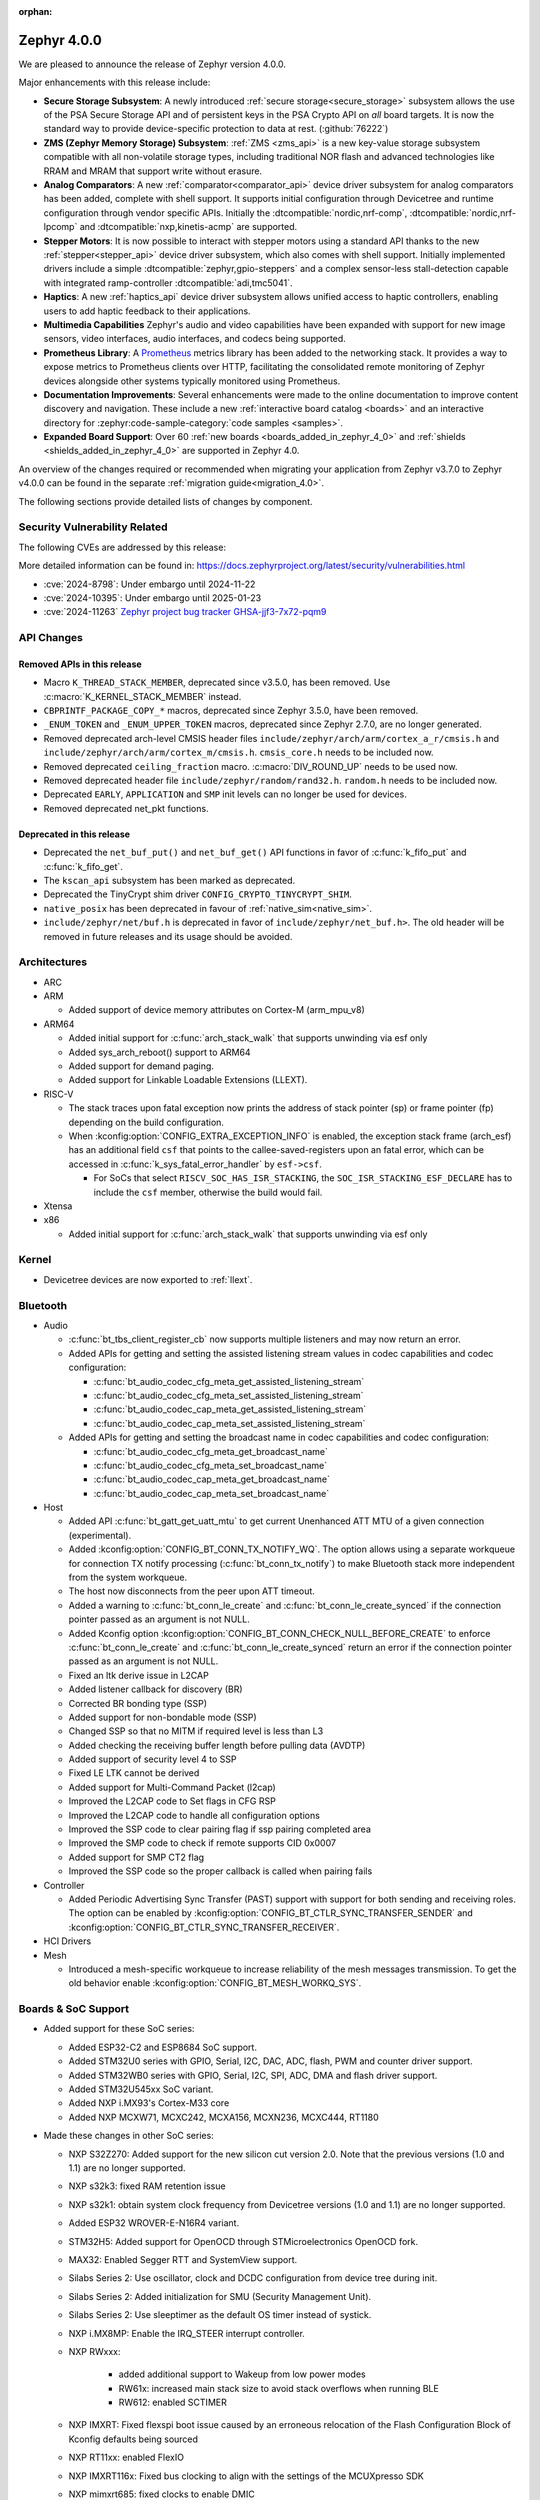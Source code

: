 :orphan:

.. _zephyr_4.0:

Zephyr 4.0.0
############

We are pleased to announce the release of Zephyr version 4.0.0.

Major enhancements with this release include:

* **Secure Storage Subsystem**:
  A newly introduced :ref:`secure storage<secure_storage>` subsystem allows the use of the
  PSA Secure Storage API and of persistent keys in the PSA Crypto API on *all* board targets. It
  is now the standard way to provide device-specific protection to data at rest. (:github:`76222`)

* **ZMS (Zephyr Memory Storage) Subsystem**:
  :ref:`ZMS <zms_api>` is a new key-value storage subsystem compatible with all non-volatile storage
  types, including traditional NOR flash and advanced technologies like RRAM and MRAM that support
  write without erasure.

* **Analog Comparators**:
  A new :ref:`comparator<comparator_api>` device driver subsystem for analog comparators has been
  added, complete with shell support. It supports initial configuration through Devicetree and
  runtime configuration through vendor specific APIs. Initially the :dtcompatible:`nordic,nrf-comp`,
  :dtcompatible:`nordic,nrf-lpcomp` and :dtcompatible:`nxp,kinetis-acmp` are supported.

* **Stepper Motors**:
  It is now possible to interact with stepper motors using a standard API thanks to the new
  :ref:`stepper<stepper_api>` device driver subsystem, which also comes with shell support.
  Initially implemented drivers include a simple :dtcompatible:`zephyr,gpio-steppers` and a complex
  sensor-less stall-detection capable with integrated ramp-controller :dtcompatible:`adi,tmc5041`.

* **Haptics**:
  A new :ref:`haptics_api` device driver subsystem allows unified access to haptic controllers,
  enabling users to add haptic feedback to their applications.

* **Multimedia Capabilities**
  Zephyr's audio and video capabilities have been expanded with support for new image sensors, video
  interfaces, audio interfaces, and codecs being supported.

* **Prometheus Library**:
  A `Prometheus`_ metrics library has been added to the networking stack. It provides a way to
  expose metrics to Prometheus clients over HTTP, facilitating the consolidated remote monitoring of
  Zephyr devices alongside other systems typically monitored using Prometheus.

* **Documentation Improvements**:
  Several enhancements were made to the online documentation to improve content discovery and
  navigation. These include a new :ref:`interactive board catalog <boards>` and an interactive
  directory for :zephyr:code-sample-category:`code samples <samples>`.

* **Expanded Board Support**:
  Over 60 :ref:`new boards <boards_added_in_zephyr_4_0>` and
  :ref:`shields <shields_added_in_zephyr_4_0>` are supported in Zephyr 4.0.

.. _`Prometheus`: https://prometheus.io/

An overview of the changes required or recommended when migrating your application from Zephyr
v3.7.0 to Zephyr v4.0.0 can be found in the separate :ref:`migration guide<migration_4.0>`.

The following sections provide detailed lists of changes by component.

Security Vulnerability Related
******************************
The following CVEs are addressed by this release:

More detailed information can be found in:
https://docs.zephyrproject.org/latest/security/vulnerabilities.html

* :cve:`2024-8798`: Under embargo until 2024-11-22
* :cve:`2024-10395`: Under embargo until 2025-01-23
* :cve:`2024-11263` `Zephyr project bug tracker GHSA-jjf3-7x72-pqm9
  <https://github.com/zephyrproject-rtos/zephyr/security/advisories/GHSA-jjf3-7x72-pqm9>`_

API Changes
***********

Removed APIs in this release
============================

* Macro ``K_THREAD_STACK_MEMBER``, deprecated since v3.5.0, has been removed.
  Use :c:macro:`K_KERNEL_STACK_MEMBER` instead.

* ``CBPRINTF_PACKAGE_COPY_*`` macros, deprecated since Zephyr 3.5.0, have been removed.

* ``_ENUM_TOKEN`` and ``_ENUM_UPPER_TOKEN`` macros, deprecated since Zephyr 2.7.0,
  are no longer generated.

* Removed deprecated arch-level CMSIS header files
  ``include/zephyr/arch/arm/cortex_a_r/cmsis.h`` and
  ``include/zephyr/arch/arm/cortex_m/cmsis.h``. ``cmsis_core.h`` needs to be
  included now.

* Removed deprecated ``ceiling_fraction`` macro. :c:macro:`DIV_ROUND_UP` needs
  to be used now.

* Removed deprecated header file
  ``include/zephyr/random/rand32.h``. ``random.h`` needs to be included now.

* Deprecated ``EARLY``, ``APPLICATION`` and ``SMP`` init levels can no longer be
  used for devices.

* Removed deprecated net_pkt functions.

Deprecated in this release
==========================

* Deprecated the ``net_buf_put()`` and ``net_buf_get()`` API functions in favor of
  :c:func:`k_fifo_put` and :c:func:`k_fifo_get`.

* The ``kscan_api`` subsystem has been marked as deprecated.

* Deprecated the TinyCrypt shim driver ``CONFIG_CRYPTO_TINYCRYPT_SHIM``.

* ``native_posix`` has been deprecated in favour of
  :ref:`native_sim<native_sim>`.

* ``include/zephyr/net/buf.h`` is deprecated in favor of
  ``include/zephyr/net_buf.h>``. The old header will be removed in future releases
  and its usage should be avoided.

Architectures
*************

* ARC

* ARM

  * Added support of device memory attributes on Cortex-M (arm_mpu_v8)

* ARM64

  * Added initial support for :c:func:`arch_stack_walk` that supports unwinding via esf only
  * Added sys_arch_reboot() support to ARM64

  * Added support for demand paging.

  * Added support for Linkable Loadable Extensions (LLEXT).

* RISC-V

  * The stack traces upon fatal exception now prints the address of stack pointer (sp) or frame
    pointer (fp) depending on the build configuration.

  * When :kconfig:option:`CONFIG_EXTRA_EXCEPTION_INFO` is enabled, the exception stack frame (arch_esf)
    has an additional field ``csf`` that points to the callee-saved-registers upon an fatal error,
    which can be accessed in :c:func:`k_sys_fatal_error_handler` by ``esf->csf``.

    * For SoCs that select ``RISCV_SOC_HAS_ISR_STACKING``, the ``SOC_ISR_STACKING_ESF_DECLARE`` has to
      include the ``csf`` member, otherwise the build would fail.

* Xtensa

* x86

  * Added initial support for :c:func:`arch_stack_walk` that supports unwinding via esf only

Kernel
******

* Devicetree devices are now exported to :ref:`llext`.

Bluetooth
*********

* Audio

  * :c:func:`bt_tbs_client_register_cb` now supports multiple listeners and may now return an error.

  * Added APIs for getting and setting the assisted listening stream values in codec capabilities
    and codec configuration:

    * :c:func:`bt_audio_codec_cfg_meta_get_assisted_listening_stream`
    * :c:func:`bt_audio_codec_cfg_meta_set_assisted_listening_stream`
    * :c:func:`bt_audio_codec_cap_meta_get_assisted_listening_stream`
    * :c:func:`bt_audio_codec_cap_meta_set_assisted_listening_stream`

  * Added APIs for getting and setting the broadcast name in codec capabilities
    and codec configuration:

    * :c:func:`bt_audio_codec_cfg_meta_get_broadcast_name`
    * :c:func:`bt_audio_codec_cfg_meta_set_broadcast_name`
    * :c:func:`bt_audio_codec_cap_meta_get_broadcast_name`
    * :c:func:`bt_audio_codec_cap_meta_set_broadcast_name`

* Host

  * Added API :c:func:`bt_gatt_get_uatt_mtu` to get current Unenhanced ATT MTU of a given
    connection (experimental).
  * Added :kconfig:option:`CONFIG_BT_CONN_TX_NOTIFY_WQ`.
    The option allows using a separate workqueue for connection TX notify processing
    (:c:func:`bt_conn_tx_notify`) to make Bluetooth stack more independent from the system workqueue.

  * The host now disconnects from the peer upon ATT timeout.

  * Added a warning to :c:func:`bt_conn_le_create` and :c:func:`bt_conn_le_create_synced` if
    the connection pointer passed as an argument is not NULL.

  * Added Kconfig option :kconfig:option:`CONFIG_BT_CONN_CHECK_NULL_BEFORE_CREATE` to enforce
    :c:func:`bt_conn_le_create` and :c:func:`bt_conn_le_create_synced` return an error if the
    connection pointer passed as an argument is not NULL.

  * Fixed an ltk derive issue in L2CAP
  * Added listener callback for discovery (BR)
  * Corrected BR bonding type (SSP)
  * Added support for non-bondable mode (SSP)
  * Changed SSP so that no MITM if required level is less than L3
  * Added checking the receiving buffer length before pulling data (AVDTP)
  * Added support of security level 4 to SSP
  * Fixed LE LTK cannot be derived
  * Added support for Multi-Command Packet (l2cap)
  * Improved the L2CAP code to Set flags in CFG RSP
  * Improved the L2CAP code to handle all configuration options
  * Improved the SSP code to clear pairing flag if ssp pairing completed area
  * Improved the SMP code to check if remote supports CID 0x0007
  * Added support for SMP CT2 flag
  * Improved the SSP code so the proper callback is called when pairing fails

* Controller

  * Added Periodic Advertising Sync Transfer (PAST) support with support for both sending and receiving roles.
    The option can be enabled by :kconfig:option:`CONFIG_BT_CTLR_SYNC_TRANSFER_SENDER` and
    :kconfig:option:`CONFIG_BT_CTLR_SYNC_TRANSFER_RECEIVER`.

* HCI Drivers

* Mesh

  * Introduced a mesh-specific workqueue to increase reliability of the mesh messages
    transmission. To get the old behavior enable :kconfig:option:`CONFIG_BT_MESH_WORKQ_SYS`.

Boards & SoC Support
********************

* Added support for these SoC series:

  * Added ESP32-C2 and ESP8684 SoC support.
  * Added STM32U0 series with GPIO, Serial, I2C, DAC, ADC, flash, PWM and counter driver support.
  * Added STM32WB0 series with GPIO, Serial, I2C, SPI, ADC, DMA and flash driver support.
  * Added STM32U545xx SoC variant.
  * Added NXP i.MX93's Cortex-M33 core
  * Added NXP MCXW71, MCXC242, MCXA156, MCXN236, MCXC444, RT1180

* Made these changes in other SoC series:

  * NXP S32Z270: Added support for the new silicon cut version 2.0. Note that the previous
    versions (1.0 and 1.1) are no longer supported.
  * NXP s32k3: fixed RAM retention issue
  * NXP s32k1: obtain system clock frequency from Devicetree
    versions (1.0 and 1.1) are no longer supported.
  * Added ESP32 WROVER-E-N16R4 variant.
  * STM32H5: Added support for OpenOCD through STMicroelectronics OpenOCD fork.
  * MAX32: Enabled Segger RTT and SystemView support.
  * Silabs Series 2: Use oscillator, clock and DCDC configuration from device tree during init.
  * Silabs Series 2: Added initialization for SMU (Security Management Unit).
  * Silabs Series 2: Use sleeptimer as the default OS timer instead of systick.
  * NXP i.MX8MP: Enable the IRQ_STEER interrupt controller.
  * NXP RWxxx:

      * added additional support to Wakeup from low power modes
      * RW61x: increased main stack size to avoid stack overflows when running BLE
      * RW612: enabled SCTIMER

  * NXP IMXRT: Fixed flexspi boot issue caused by an erroneous relocation of the Flash Configuration Block
    of Kconfig defaults being sourced
  * NXP RT11xx: enabled FlexIO
  * NXP IMXRT116x: Fixed bus clocking to align with the settings of the MCUXpresso SDK
  * NXP mimxrt685: fixed clocks to enable DMIC
  * NXP MCX N Series: Fixed NXP LPSPI native chip select when using synchronous API with DMA bug
  * Nordic nRF54H: Added support for the FLPR (Fast Lightweight Processor) RISC-V CPU.

.. _boards_added_in_zephyr_4_0:

* Added support for these boards:

   * :zephyr:board:`01space ESP32C3 0.42 OLED <esp32c3_042_oled>` (``esp32c3_042_oled``)
   * :zephyr:board:`ADI MAX32662EVKIT <max32662evkit>` (``max32662evkit``)
   * :zephyr:board:`ADI MAX32666EVKIT <max32666evkit>` (``max32666evkit``)
   * :zephyr:board:`ADI MAX32666FTHR <max32666fthr>` (``max32666fthr``)
   * :zephyr:board:`ADI MAX32675EVKIT <max32675evkit>` (``max32675evkit``)
   * :zephyr:board:`ADI MAX32690FTHR <max32690fthr>` (``max32690fthr``)
   * :zephyr:board:`arduino_nicla_vision` (``arduino_nicla_vision``)
   * :zephyr:board:`BeagleBone AI-64 <beaglebone_ai64>` (``beaglebone_ai64``)
   * :zephyr:board:`BeaglePlay (CC1352) <beagleplay>` (``beagleplay``)
   * :zephyr:board:`DPTechnics Walter <walter>` (``walter``)
   * :zephyr:board:`Espressif ESP32-C3-DevKitC <esp32c3_devkitc>` (``esp32c3_devkitc``)
   * :zephyr:board:`Espressif ESP32-C3-DevKit-RUST <esp32c3_rust>` (``esp32c3_rust``)
   * :zephyr:board:`Espressif ESP32-S3-EYE <esp32s3_eye>` (``esp32s3_eye``)
   * :zephyr:board:`Espressif ESP8684-DevKitM <esp8684_devkitm>` (``esp8684_devkitm``)
   * :zephyr:board:`Gardena Smart Garden Radio Module <sgrm>` (``sgrm``)
   * :zephyr:board:`mikroe STM32 M4 Clicker <mikroe_stm32_m4_clicker>` (``mikroe_stm32_m4_clicker``)
   * :zephyr:board:`Nordic Semiconductor nRF54L15 DK <nrf54l15dk>` (``nrf54l15dk``)
   * :zephyr:board:`Nordic Semiconductor nRF54L20 PDK <nrf54l20pdk>` (``nrf54l20pdk``)
   * :zephyr:board:`Nordic Semiconductor nRF7002 DK <nrf7002dk>` (``nrf7002dk``)
   * :zephyr:board:`Nuvoton NPCM400_EVB <npcm400_evb>` (``npcm400_evb``)
   * :zephyr:board:`NXP FRDM-MCXA156 <frdm_mcxa156>` (``frdm_mcxa156``)
   * :zephyr:board:`NXP FRDM-MCXC242 <frdm_mcxc242>` (``frdm_mcxc242``)
   * :zephyr:board:`NXP FRDM-MCXC444 <frdm_mcxc444>` (``frdm_mcxc444``)
   * :zephyr:board:`NXP FRDM-MCXN236 <frdm_mcxn236>` (``frdm_mcxn236``)
   * :zephyr:board:`NXP FRDM-MCXW71 <frdm_mcxw71>` (``frdm_mcxw71``)
   * :zephyr:board:`NXP i.MX95 EVK <imx95_evk>` (``imx95_evk``)
   * :zephyr:board:`NXP MIMXRT1180-EVK <mimxrt1180_evk>` (``mimxrt1180_evk``)
   * :ref:`PHYTEC phyBOARD-Nash i.MX93 <phyboard_nash>` (``phyboard_nash``)
   * :zephyr:board:`Renesas RA2A1 Evaluation Kit <ek_ra2a1>` (``ek_ra2a1``)
   * :zephyr:board:`Renesas RA4E2 Evaluation Kit <ek_ra4e2>` (``ek_ra4e2``)
   * :zephyr:board:`Renesas RA4M2 Evaluation Kit <ek_ra4m2>` (``ek_ra4m2``)
   * :zephyr:board:`Renesas RA4M3 Evaluation Kit <ek_ra4m3>` (``ek_ra4m3``)
   * :zephyr:board:`Renesas RA4W1 Evaluation Kit <ek_ra4w1>` (``ek_ra4w1``)
   * :zephyr:board:`Renesas RA6E2 Evaluation Kit <ek_ra6e2>` (``ek_ra6e2``)
   * :zephyr:board:`Renesas RA6M1 Evaluation Kit <ek_ra6m1>` (``ek_ra6m1``)
   * :zephyr:board:`Renesas RA6M2 Evaluation Kit <ek_ra6m2>` (``ek_ra6m2``)
   * :zephyr:board:`Renesas RA6M3 Evaluation Kit <ek_ra6m3>` (``ek_ra6m3``)
   * :zephyr:board:`Renesas RA6M4 Evaluation Kit <ek_ra6m4>` (``ek_ra6m4``)
   * :zephyr:board:`Renesas RA6M5 Evaluation Kit <ek_ra6m5>` (``ek_ra6m5``)
   * :zephyr:board:`Renesas RA8D1 Evaluation Kit <ek_ra8d1>` (``ek_ra8d1``)
   * :zephyr:board:`Renesas RA6E1 Fast Prototyping Board <fpb_ra6e1>` (``fpb_ra6e1``)
   * :zephyr:board:`Renesas RA6E2 Fast Prototyping Board <fpb_ra6e2>` (``fpb_ra6e2``)
   * :zephyr:board:`Renesas RA8T1 Motor Control Kit <mck_ra8t1>` (``mck_ra8t1``)
   * :zephyr:board:`Renode Cortex-R8 Virtual <cortex_r8_virtual>` (``cortex_r8_virtual``)
   * :zephyr:board:`Seeed XIAO ESP32-S3 Sense Variant <xiao_esp32s3>`: ``xiao_esp32s3``.
   * :ref:`sensry.io Ganymed Break-Out-Board (BOB) <ganymed_bob>` (``ganymed_bob``)
   * :zephyr:board:`SiLabs SiM3U1xx 32-bit MCU USB Development Kit <sim3u1xx_dk>` (``sim3u1xx_dk``)
   * :zephyr:board:`SparkFun Thing Plus Matter <sparkfun_thing_plus_matter_mgm240p>` (``sparkfun_thing_plus_matter_mgm240p``)
   * :zephyr:board:`ST Nucleo G431KB <nucleo_g431kb>` (``nucleo_g431kb``)
   * :zephyr:board:`ST Nucleo H503RB <nucleo_h503rb>` (``nucleo_h503rb``)
   * :zephyr:board:`ST Nucleo H755ZI-Q <nucleo_h755zi_q>` (``nucleo_h755zi_q``)
   * :zephyr:board:`ST Nucleo U031R8 <nucleo_u031r8>` (``nucleo_u031r8``)
   * :zephyr:board:`ST Nucleo U083RC <nucleo_u083rc>` (``nucleo_u083rc``)
   * :zephyr:board:`ST Nucleo WB05KZ <nucleo_wb05kz>` (``nucleo_wb05kz``)
   * :zephyr:board:`ST Nucleo WB09KE <nucleo_wb09ke>` (``nucleo_wb09ke``)
   * :zephyr:board:`ST STM32U083C-DK <stm32u083c_dk>` (``stm32u083c_dk``)
   * :zephyr:board:`TI CC1352P7 LaunchPad <cc1352p7_lp>` (``cc1352p7_lp``)
   * :zephyr:board:`vcc-gnd YD-STM32H750VB <yd_stm32h750vb>` (``yd_stm32h750vb``)
   * :zephyr:board:`WeAct Studio STM32F405 Core Board V1.0 <weact_stm32f405_core>` (``weact_stm32f405_core``)
   * :zephyr:board:`WeAct Studio USB2CANFDV1 <usb2canfdv1>` (``usb2canfdv1``)
   * :zephyr:board:`Witte Technology Linum Board <linum>` (``linum``)


* Made these board changes:

  * The nrf54l15bsim target now includes models of the AAR, CCM and ECB peripherals, and many
    other improvements.
  * Support for Google Kukui EC board (``google_kukui``) has been dropped.
  * STM32: Deprecated MCO configuration via Kconfig in favour of setting it through Devicetree.
    See ``samples/boards/st/mco`` sample.
  * STM32: STM32CubeProgrammer is now the default runner on all STMicroelectronics STM32 boards.
  * Removed the ``nrf54l15pdk`` board, use :zephyr:board:`nrf54l15dk` instead.
  * PHYTEC: ``mimx8mp_phyboard_pollux`` has been renamed to :ref:`phyboard_pollux<phyboard_pollux>`,
    with the old name marked as deprecated.
  * PHYTEC: ``mimx8mm_phyboard_polis`` has been renamed to :ref:`phyboard_polis<phyboard_polis>`,
    with the old name marked as deprecated.
  * The board qualifier for MPS3/AN547 is changed from:

    * ``mps3/an547`` to ``mps3/corstone300/an547`` for secure and
    * ``mps3/an547/ns`` to ``mps3/corstone300/an547/ns`` for non-secure.

  * Added Thingy53 forwarding of network core pins to network core for SPI peripheral (disabled
    by default) including pin mappings.
  * Added uart, flexio pwm, flexio spi, watchdog, flash, rtc, i2c, lpspi, edma, gpio, acmp, adc and lptmr support
    to NXP ``frdm_ke17z`` and ``frdm_ke17z512``
  * Enabled support for MCUmgr on NXP boards
  * Enabled MCUboot, FlexCAN, LPI2C, VREF, LPADC and timers (TPM, LPTMR, counter, watchdog) on NXP ``frdm_mcxw71``
  * Enabled I2C, PWM on NXP ``imx95_evk``
  * Enabled FLEXCAN, LPI2C on NXP ``s32z2xxdc2``
  * Enabled DSPI and EDMA3 on NXP ``s32z270dc2``
  * Enabled ENET ethernet on NXP ``imx8mm`` and ``imx8mn``
  * Added support for the NXP ``imx8qm`` and ``imx8qxp`` DSP core to enable the openAMP sample


.. _shields_added_in_zephyr_4_0:

* Added support for the following shields:

  * :ref:`ADI EVAL-ADXL362-ARDZ <eval_adxl362_ardz>`
  * :ref:`ADI EVAL-ADXL372-ARDZ <eval_adxl372_ardz>`
  * :ref:`Digilent Pmod ACL <pmod_acl>`
  * :ref:`MikroElektronika BLE TINY Click <mikroe_ble_tiny_click_shield>`
  * :ref:`Nordic SemiConductor nRF7002 EB <nrf7002eb>`
  * :ref:`Nordic SemiConductor nRF7002 EK <nrf7002ek>`
  * :ref:`ST X-NUCLEO-WB05KN1: BLE expansion board <x-nucleo-wb05kn1>`
  * :ref:`WeAct Studio MiniSTM32H7xx OV2640 Camera Sensor <weact_ov2640_cam_module>`

Build system and Infrastructure
*******************************

* Added support for .elf files to the west flash command for jlink, pyocd and linkserver runners.

* Extracted pickled EDT generation from gen_defines.py into gen_edt.py. This moved the following
  parameters from the cmake variable ``EXTRA_GEN_DEFINES_ARGS`` to ``EXTRA_GEN_EDT_ARGS``:

   * ``--dts``
   * ``--dtc-flags``
   * ``--bindings-dirs``
   * ``--dts-out``
   * ``--edt-pickle-out``
   * ``--vendor-prefixes``
   * ``--edtlib-Werror``

* Switched to using imgtool directly from the build system when signing images instead of calling
  ``west sign``.

* Added support for selecting MCUboot operating mode in sysbuild using ``SB_CONFIG_MCUBOOT_MODE``.

* Added support for RAM-load MCUboot operating mode in build system, including sysbuild support.

* Added a script parameter to Twister to enable HW specific arguments, such as a system specific
  timeout

Documentation
*************

* Added a new :ref:`interactive board catalog <boards>` enabling users to search boards by criteria
  such as name, architecture, vendor, or SoC.
* Added a new :zephyr:code-sample-category:`interactive code sample catalog <samples>` for quickly
  finding code samples based on name and description.
* Added :rst:dir:`zephyr:board` directive and :rst:role:`zephyr:board` role to mark Sphinx pages as
  board documentation and reference them from other pages. Most existing board documentation pages
  have been updated to use this directive, with full migration planned for the next release.
* Added :rst:dir:`zephyr:code-sample-category` directive to describe and group code samples in the
  documentation.
* Added a link to the source code of the driver matching a binding's compatible string (when one can
  be found in the Zephyr tree) to the :ref:`Devicetree bindings <devicetree_binding_index>` documentation.
* Added a button to all code sample README pages allowing to directly browse the sample's source
  code on GitHub.
* Moved Zephyr C API documentation out of main documentation. API references now feature a rich
  tooltip and link to the dedicated Doxygen site.
* Added two new build commands, ``make html-live`` and ``make html-live-fast``, that automatically
  locally host the generated documentation. They also automatically rebuild and rehost the
  documentation when changes to the input ``.rst`` files are detected on the filesystem.

Drivers and Sensors
*******************

* ADC

  * Added proper ADC2 calibration entries in ESP32.
  * Fixed calibration scheme in ESP32-S3.
  * STM32H7: Added support for higher sampling frequencies thanks to boost mode implementation.
  * Added initial support for Renesas RA8 ADC driver (:dtcompatible:`renesas,ra-adc`)
  * Added driver for Analog Devices MAX32 SoC series (:dtcompatible:`adi,max32-adc`).
  * Added support for NXP S32 SAR_ADC (:dtcompatible:`nxp,s32-adc-sar`)
  * Added support for Ambiq Apollo3 series (:dtcompatible:`ambiq,adc`).

* CAN

  * Added initial support for Renesas RA CANFD (:dtcompatible:`renesas,ra-canfd-global`,
    :dtcompatible:`renesas,ra-canfd`)
  * Added Flexcan support for S32Z27x (:dtcompatible:`nxp,flexcan`, :dtcompatible:`nxp,flexcan-fd`)
  * Improved NXP S32 CANXL error reporting (:dtcompatible:`nxp,s32-canxl`)

* Clock control

  * STM32 MCO (Microcontroller Clock Output) is now available on STM32U5 series.
  * STM32 MCO can and should now be configured with device tree.
  * STM32: :kconfig:option:`CONFIG_CLOCK_CONTROL` is now enabled by default at family level and doesn't need
    to be enabled at board level anymore.
  * STM32H7: PLL FRACN can now be configured (see :dtcompatible:`st,stm32h7-pll-clock`)
  * Added initial support for Renesas RA clock control driver (:dtcompatible:`renesas,ra-cgc-pclk`,
    :dtcompatible:`renesas,ra-cgc-pclk-block`, :dtcompatible:`renesas,ra-cgc-pll`,
    :dtcompatible:`renesas,ra-cgc-external-clock`, :dtcompatible:`renesas,ra-cgc-subclk`,
    :dtcompatible:`renesas,ra-cgc-pll-out`)
  * Silabs: Added support for Series 2+ Clock Management Unit (see :dtcompatible:`silabs,series-clock`)
  * Added initial support for Nordic nRF54H Series clock controllers.

* Codec (Audio)

  * Added a driver for the Wolfson WM8904 audio codec (:dtcompatible:`wolfson,wm8904`)

* Comparator

  * Introduced comparator device driver subsystem selected with :kconfig:option:`CONFIG_COMPARATOR`
  * Introduced comparator shell commands selected with :kconfig:option:`CONFIG_COMPARATOR_SHELL`
  * Added support for Nordic nRF COMP (:dtcompatible:`nordic,nrf-comp`)
  * Added support for Nordic nRF LPCOMP (:dtcompatible:`nordic,nrf-lpcomp`)
  * Added support for NXP Kinetis ACMP (:dtcompatible:`nxp,kinetis-acmp`)

* Counter

  * Added initial support for Renesas RA8 AGT counter driver (:dtcompatible:`renesas,ra-agt`)
  * Added driver for Analog Devices MAX32 SoC series (:dtcompatible:`adi,max32-counter`).
  * Updated the NXP counter_mcux_lptmr driver to support multiple instances of the lptmr
    peripheral.
  * Converted the NXP S32 System Timer Module driver to native Zephyr code
  * Added support for late and short relative alarms area to NXP nxp_sys_timer (:dtcompatible:`nxp,s32-sys-timer`)

* Crypto

  * Added support for STM32L4 AES.

* DAC

  * DAC API now supports specifying channel path as internal. Support has been added in STM32 drivers.

* Disk

  * STM32F7 SDMMC driver now supports usage of DMA.
  * STM32 mem controller driver now supports FMC for STM32H5.
  * SDMMC subsystem driver will now power down the SD card when the disk is
    deinitialized

* Display

  * NXP ELCDIF driver now supports flipping the image along the horizontal
    or vertical axis using the PXP. Use
    :kconfig:option:`CONFIG_MCUX_ELCDIF_PXP_FLIP_DIRECTION` to set the desired
    flip.
  * ST7789V driver now supports BGR565, enabled with
    :kconfig:option:`CONFIG_ST7789V_BGR565`.
  * Added driver for SSD1327 OLED display controller (:dtcompatible:`solomon,ssd1327fb`).
  * Added driver for SSD1322 OLED display controller (:dtcompatible:`solomon,ssd1322`).
  * Added driver for IST3931 monochrome display controller (:dtcompatible:`istech,ist3931`).

* DMA

  * Added driver for Analog Devices MAX32 SoC series (:dtcompatible:`adi,max32-dma`).
  * Added flip feature to the NXP dma_mcux_pxp driver (:dtcompatible:`nxp,pxp`)
  * Added support for eDMAv5 and cyclic mode (:github:`80584`) to the NXP EMDA driver (:dtcompatible:`nxp,edma`)

* EEPROM

  * Added support for using the EEPROM simulator with embedded C standard libraries
    (:dtcompatible:`zephyr,sim-eeprom`).

* Entropy

  * Added initial support for Renesas RA8 Entropy driver (:dtcompatible:`renesas,ra-rsip-e51a-trng`)
  * Added driver for Analog Devices MAX32 SoC series (:dtcompatible:`adi,max32-trng`).

* Ethernet

  * Added a :c:func:`get_phy` function to the ethernet driver api, which returns the phy device
    associated to a network interface.
  * Added 2.5G and 5G link speeds to the ethernet hardware capabilities api.
  * Added check for null api pointer in :c:func:`net_eth_get_hw_capabilities`, fixing netusb crash.
  * Added synopsis dwc_xgmac ethernet driver.
  * Added NXP iMX NETC driver.
  * Adin2111

    * Fixed bug that resulted in double RX buffer read when generic spi protocol is used.
    * Fixed essential thread termination on OA read failure.
    * Skip checks for port 2 on the adin1110 since it doesn't apply, as there is no port 2.
  * ENC28J60

    * Added support for the ``zephyr,random-mac-address`` property.
    * Fixed race condition between interrupt service and L2 init affecting carrier status in init.
  * ENC424j600: Added ability to change mac address at runtime with net management api.
  * ESP32: Added configuration of interrupts from DT.
  * Lan865x

    * Enable all multicast MAC address for IPv6. All multicast mac address can now be
      received and allows for correct handling of the IPv6 neighbor discovery protocol.
    * Fixed transmission stopping when setting mac address or promiscuous mode.
  * LiteX

    * Renamed the ``compatible`` from ``litex,eth0`` to :dtcompatible:`litex,liteeth`.
    * Added support for multiple instances of the liteX ethernet driver.
    * Added support for VLAN to the liteX ethernet driver.
    * Added phy support.
  * Native_posix

    * Implemented getting the interface name from the command line.
    * Now prints error number in error message when creating an interface.
  * NXP ENET_QOS: Fixed check for ``zephyr,random-mac-address`` property.
  * NXP ENET:

    * Fixed fused MAC address initialization code.
    * Fixed code path for handling tx errors with timestamped frames.
    * Fixed network carrier status race condition during init.
  * NXP S32: Added configs to enable VLAN promiscuous and untagged, and enable SI message interrupt.
  * STM32

    * Driver can now be configured to use a preemptive RX thread priority, which could be useful
      in case of high network traffic load (reduces jitter).
    * Added support for DT-defined mdio.
    * Fixed bus error after network disconnection that happened in some cases.
  * TC6: Combine read chunks into continuous net buffer. This fixes IPv6 neighbor discovery protocol
    because 64 bytes was not enough for all headers.
  * PHY driver changes

    * Added Qualcomm AR8031 phy driver.
    * Added DP83825 phy driver.
    * PHY_MII

      * Fixed generic phy_mii driver not using the value of the ``no-reset`` property from Devicetree.
      * Removed excess newlines from log output of phy_mii driver.
    * KSZ8081

      * Fixed reset times during init that were unnecessarily long.
      * Removed unnecessary reset on every link configuration that blocked system workqueue
      * Fixed issue relating to strap-in override bits.


* Flash

  * Fixed SPI NOR driver issue where wp, hold and reset pins were incorrectly initialized from
    device tee when SFDP at run-time has been enabled (:github:`80383`)
  * Updated all Espressif's SoC driver initialization to allow new chipsets and octal flash support.
  * Added :kconfig:option:`CONFIG_SPI_NOR_ACTIVE_DWELL_MS`, to the SPI NOR driver configuration,
    which allows setting the time during which the driver will wait before triggering Deep Power Down (DPD).
    This option replaces ``CONFIG_SPI_NOR_IDLE_IN_DPD``, aiming at reducing unnecessary power
    state changes and SPI transfers between other operations, specifically when burst type
    access to an SPI NOR device occurs.
  * Added :kconfig:option:`CONFIG_SPI_NOR_INIT_PRIORITY` to allow selecting the SPI NOR driver initialization priority.
  * The flash API has been extended with the :c:func:`flash_copy` utility function which allows performing
    direct data copies between two Flash API devices.
  * Fixed a Flash Simulator issue where offsets were assumed to be absolute instead of relative
    to the device base address (:github:`79082`).
  * Extended STM32 OSPI drivers to support QUAL, DUAL and SPI modes. Additionally, added support
    for custom write and SFDP:BFP opcodes.
  * Added possibility to run STM32H7 flash driver from Cortex-M4 core.
  * Implemented readout protection handling (RDP levels) for STM32F7 SoCs.
  * Added initial support for Renesas RA8 Flash controller driver (:dtcompatible:`renesas,ra-flash-hp-controller`)
  * Added driver for Analog Devices MAX32 SoC series (:dtcompatible:`adi,max32-flash-controller`).
  * Added support for W25Q512JV and W25Q512NW-IQ/IN to NXP's MCUX Flexspi driver
  * Renamed the binding :dtcompatible:`nxp,iap-msf1` to :dtcompatible:`nxp,msf1` for accuracy

* GPIO

  * tle9104: Add support for the parallel output mode via setting the properties ``parallel-out12`` and
    ``parallel-out34``.
  * Converted the NXP S32 SIUL2 drivers to native Zephyr code
  * Converted the NXP wake-up drivers to native Zephyr code

* Haptics

  * Introduced a haptics device driver subsystem selected with :kconfig:option:`CONFIG_HAPTICS`
  * Added support for TI DRV2605 haptic driver IC (:dtcompatible:`ti,drv2605`)
  * Added a sample for the DRV2605 haptic driver to trigger ROM events (:zephyr:code-sample:`drv2605`)

* I2C

  * Added initial support for Renesas RA8 I2C driver (:dtcompatible:`renesas,ra-iic`)

* I2S

  * Added ESP32-S3 and ESP32-C3 driver support.

* I3C

  * Added support for SETAASA optimization during initialization. Added a
    ``supports-setaasa`` property to ``i3c-devices.yaml``.
  * Added sending DEFTGTS if any devices that support functioning as a secondary
    controller on the bus.
  * Added retrieving GETMXDS within :c:func:`i3c_device_basic_info_get` if BCR mxds
    bit is set.
  * Added helper functions for sending CCCs for ENTTM, VENDOR, DEFTGTS, SETAASA,
    GETMXDS, SETBUSCON, RSTACT DC, ENTAS0, ENTAS1, ENTAS2, and ENTAS3.
  * Added shell commands for sending CCCs for ENTTM, VENDOR, DEFTGTS, SETAASA,
    GETMXDS, SETBUSCON, RSTACT DC, ENTAS0, ENTAS1, ENTAS2, and ENTAS3.
  * Added shell commands for setting the I3C speed, sending HDR-DDR, raising IBIs,
    enabling IBIs, disabling IBIs, and scanning I2C addresses.
  * :c:func:`i3c_ccc_do_setdasa` has been modified to now require specifying the assigned
    dynamic address rather than having the dynamic address be determined within the function.
  * :c:func:`i3c_determine_default_addr` has been removed
  * ``attach_i3c_device`` now no longer requires the attached address as an argument. It is now
    up to the driver to determine the attached address from the ``i3c_device_desc``.

* Input

  * New feature: :dtcompatible:`zephyr,input-double-tap`.

  * New driver: :dtcompatible:`ilitek,ili2132a`.

  * Added power management support to all keyboard matrix drivers, added a
    ``no-disconnect`` property to :dtcompatible:`gpio-keys` so it can be used
    with power management on GPIO drivers that do not support pin
    disconnection.

  * Added a new framework for touchscreen common properties and features
    (screen size, inversion, xy swap).

  * Fixed broken ESP32 input touch sensor driver.

  * gt911:
    * Fixed the INT pin to be always set during probe to allow for proper initialization
    * Fixed OOB buffer write to touch points array
    * Add support for multitouch events

* Interrupt

  * Updated ESP32 family interrupt allocator with proper IRQ flags and priorities.
  * Implemented a function to set pending interrupts for Arm GIC
  * Added a safe configuration option so multiple OS'es can share the same GIC and avoid reconfiguring
    the distributor

* LED

  * lp5562: added ``enable-gpios`` property to describe the EN/VCC GPIO of the lp5562.

  * lp5569: added ``charge-pump-mode`` property to configure the charge pump of the lp5569.

  * lp5569: added ``enable-gpios`` property to describe the EN/PWM GPIO of the lp5569.

  * LED code samples have been consolidated under the :zephyr_file:`samples/drivers/led` directory.

* LED Strip

  * Updated ws2812 GPIO driver to support dynamic bus timings

* Mailbox

  * Added driver support for ESP32 and ESP32-S3 SoCs.

* MDIO

  * Added litex MDIO driver.
  * Added support for mdio shell to stm32 mdio.
  * Added mdio driver for dwc_xgmac synopsis ethernet.
  * Added NXP IMX NETC mdio driver.
  * NXP ENET MDIO: Fixed inconsistent behavior by keeping the mdio interrupt enabled all the time.

* MEMC

  * Add driver for APS6404L PSRAM using NXP FLEXSPI

* MFD

* Modem

  * Added support for the U-Blox LARA-R6 modem.
  * Added support for setting the modem's UART baudrate during init.

* MIPI-DBI

  * Added bitbang MIPI-DBI driver, supporting 8080 and 6800 mode
    (:dtcompatible:`zephyr,mipi-dbi-bitbang`).
  * Added support for STM32 FMC memory controller (:dtcompatible:`st,stm32-fmc-mipi-dbi`).
  * Added support for 8080 mode to NXP LCDIC controller (:dtcompatible:`nxp,lcdic`).
  * Fixed the calculation of the reset delay for NXP's LCD controller (:dtcompatible:`nxp,lcdic`)

* MIPI-CSI

  * Improve NXP CSI and MIPI_CSI2Rx drivers to support varibale frame rates

* Pin control

  * Added support for Microchip MEC5
  * Added SCMI-based driver for NXP i.MX
  * Added support for i.MX93 M33 core
  * Added support for ESP32C2
  * STM32: :kconfig:option:`CONFIG_PINCTRL` is now selected by drivers requiring it and
    shouldn't be enabled at board level anymore.

* PWM

  * rpi_pico: The driver now configures the divide ratio adaptively.
  * Added initial support for Renesas RA8 PWM driver (:dtcompatible:`renesas,ra8-pwm`)
  * Added driver for Analog Devices MAX32 SoC series (:dtcompatible:`adi,max32-pwm`).
  * Fixed a build issue of the NXP TPM driver for variants without the capability to combine channels

* Regulators

  * Upgraded CP9314 driver to B1 silicon revision
  * Added basic driver for MPS MPM54304

* RTC

  * STM32: HSE can now be used as domain clock.
  * Added the NXP IRTC Driver.

* RTIO

* SAI

  * Improved NXP's SAI driver to use a default clock if none is provided in the DT
  * Fixed a bug in the NXP SAI driver that caused a crash on a FIFO under- and overrun
  * Fixed a bug that reset the NXP ESAI during initialization (unnecessary)
  * Added support for PM operations in NXP's SAI driver

* SDHC

  * Added ESP32-S3 driver support.
  * SPI SDHC driver now handles SPI devices with runtime PM support correctly
  * Improved NXP's imx SDHC driver to assume card is present if no detection method is provided

* Sensors

  * General

    * The existing driver for the Microchip MCP9808 temperature sensor transformed and renamed to
      support all JEDEC JC 42.4 compatible temperature sensors. It now uses the
      :dtcompatible:`jedec,jc-42.4-temp` compatible string instead to the ``microchip,mcp9808``
      string.
    * Added support for VDD based ADC reference to the NTC thermistor driver.
    * Added Avago APDS9253 (:dtcompatible:`avago,apds9253`) and APDS9306
      (:dtcompatible:`avago,apds9306`) ambient light sensor drivers.
    * Added gain and resolution attributes (:c:enum:`SENSOR_ATTR_GAIN` and
      :c:enum:`SENSOR_ATTR_RESOLUTION`).

  * ADI

    * Add RTIO streaming support to ADXL345, ADXL362, and ADXL372 accelerometer drivers.

  * Bosch

    * Merged BMP390 into BMP388.
    * Added support for power domains to BMM150 and BME680 drivers.
    * Added BMP180 pressure sensor driver (:dtcompatible:`bosch,bmp180`).

  * Memsic

    * Added MMC56X3 magnetometer and temperature sensor driver (:dtcompatible:`memsic,mmc56x3`).

  * NXP

    * Added P3T1755 digital temperature sensor driver (:dtcompatible:`nxp,p3t1755`).
    * Added FXLS8974 accelerometer driver (:dtcompatible:`nxp,fxls8974`).

  * ST

    * Aligned drivers to stmemsc HAL i/f v2.6.
    * Added LSM9DS1 accelerometer/gyroscope/magnetometer sensor driver (:dtcompatible:`st,lsm9ds1`).

  * TDK

    * Added I2C bus support to ICM42670.

  * TI

    * Added support for INA236 to the existing INA230 driver.
    * Added support for TMAG3001 to the existing TMAG5273 driver.
    * Added TMP1075 temperature sensor driver (:dtcompatible:`ti,tmp1075`).

  * Vishay

    * Added trigger capability to VCNL36825T driver.

  * WE

    * Added Würth Elektronik HIDS-2525020210002
      :dtcompatible:`we,wsen-hids-2525020210002` humidity sensor driver.
    * Added general samples for triggers

* Serial

  * LiteX: Renamed the ``compatible`` from ``litex,uart0`` to :dtcompatible:`litex,uart`.
  * Nordic: Removed ``CONFIG_UART_n_GPIO_MANAGEMENT`` Kconfig options (where n is an instance
    index) which had no use after pinctrl driver was introduced.
  * NS16550: Added support for Synopsys Designware 8250 UART.
  * Renesas: Added support for SCI UART.
  * Sensry: Added UART support for Ganymed SY1XX.

* SPI

  * Added initial support for Renesas RA8 SPI driver (:dtcompatible:`renesas,ra8-spi-b`)
  * Added RTIO support to the Analog Devices MAX32 driver.
  * Silabs: Added support for EUSART (:dtcompatible:`silabs,gecko-spi-eusart`)

* Steppers

  * Introduced stepper controller device driver subsystem selected with
    :kconfig:option:`CONFIG_STEPPER`
  * Introduced stepper shell commands for controlling and configuring
    stepper motors with :kconfig:option:`CONFIG_STEPPER_SHELL`
  * Added support for ADI TMC5041 (:dtcompatible:`adi,tmc5041`)
  * Added support for gpio-stepper-controller (:dtcompatible:`zephyr,gpio-steppers`)
  * Added stepper api test-suite
  * Added stepper shell test-suite

* Timer

  * Silabs: Added support for Sleeptimer (:dtcompatible:`silabs,gecko-stimer`)

* USB

  * Added support for USB HS on STM32U59x/STM32U5Ax SoC variants.
  * Enhanced DWC2 UDC driver
  * Added UDC drivers for Smartbond, NuMaker USBD and RP2040 device controllers
  * Enabled SoF in NXP USB drivers (UDC)
  * Enabled cache maintenance in the NXP EHCI USB driver

* Video

  * Introduced API to control frame rate
  * Introduced API for partial frames transfer with the video buffer field ``line_offset``
  * Introduced API for :ref:`multi-heap<memory_management_shared_multi_heap>` video buffer allocation with
    :kconfig:option:`CONFIG_VIDEO_BUFFER_USE_SHARED_MULTI_HEAP`
  * Introduced bindings for common video link properties in ``video-interfaces.yaml``. Migration to the
    new bindings is tracked in :github:`80514`
  * Introduced missing :kconfig:option:`CONFIG_VIDEO_LOG_LEVEL`
  * Added a sample for capturing video and displaying it with LVGL
    (:zephyr:code-sample:`video-capture-to-lvgl`)
  * Added an automatic test to check colorbar pattern correctness
  * Added support for GalaxyCore GC2145 image sensor (:dtcompatible:`galaxycore,gc2145`)
  * Added support for ESP32-S3 LCD-CAM interface (:dtcompatible:`espressif,esp32-lcd-cam`)
  * Added support for NXP MCUX SMARTDMA interface (:dtcompatible:`nxp,smartdma`)
  * Added support for more OmniVision OV2640 controls (:dtcompatible:`ovti,ov2640`)
  * Added support for more OmniVision OV5640 controls (:dtcompatible:`ovti,ov5640`)
  * STM32: Implemented :c:func:`video_get_ctrl` and :c:func:`video_set_ctrl` APIs.
  * Removed an init order circular dependency for the camera pipeline on NXP RT10xx platforms
    (:github:`80304`)
  * Added an NXP's smartdma based video driver (:dtcompatible:`nxp,video-smartdma`)
  * Added frame interval APIs to support variable frame rates (video_sw_generator.c)
  * Added image controls to the OV5640 driver

* W1

  * Added 1-Wire master driver for Analog Devices MAX32 SoC series (:dtcompatible:`adi,max32-w1`)

* Watchdog

  * Added driver for Analog Devices MAX32 SoC series (:dtcompatible:`adi,max32-watchdog`).
  * Converted NXP S32 Software Watchdog Timer driver to native Zephyr code

* Wi-Fi

  * Add Wi-Fi Easy Connect (DPP) support.
  * Add support for Wi-Fi credentials library.
  * Add enterprise support for station.
  * Add Wi-Fi snippet support for networking samples.
  * Add build testing for various Wi-Fi config combinations.
  * Add regulatory domain support to Wi-Fi shell.
  * Add WPS support to Wi-Fi shell.
  * Add 802.11r connect command usage in Wi-Fi shell.
  * Add current PHY rate to hostap status message.
  * Allow user to reset Wi-Fi statistics in Wi-Fi shell.
  * Display RTS threshold in Wi-Fi shell.
  * Fix SSID array length size in scanning results.
  * Fix the "wifi ap config" command using the STA interface instead of SAP interface.
  * Fix memory leak in hostap when doing a disconnect.
  * Fix setting of frequency band both in AP and STA mode in Wi-Fi shell.
  * Fix correct channel scan range in Wi-Fi 6GHz.
  * Fix scan results printing in Wi-Fi shell.
  * Increase main and shell stack sizes for Wi-Fi shell sample.
  * Increase the maximum count of connected STA to 8 in Wi-Fi shell.
  * Relocate AP and STA Wi-Fi sample to samples/net/wifi directory.
  * Run Wi-Fi tests together with network tests.
  * Updated ESP32 Wi-Fi driver to reflect actual negotiated PHY mode.
  * Add ESP32-C2 Wi-Fi support.
  * Add ESP32 driver APSTA support.
  * Add NXP RW612 driver support.
  * Added nRF70 Wi-Fi driver.

Networking
**********

* 802.15.4:

  * Implemented support for beacons without association bit.
  * Implemented support for beacons payload.
  * Fixed a bug where LL address endianness was swapped twice when deciphering a frame.
  * Fixed missing context lock release when checking destination address.
  * Improved error logging in 6LoWPAN fragmentation.
  * Improved error logging in 802.15.4 management commands.

* ARP:

  * Fixed ARP probe verification during IPv4 address conflict detection.

* CoAP:

  * Added new API :c:func:`coap_rst_init` to simplify creating RST replies.
  * Implemented replying with CoAP RST response for unknown queries in CoAP client.
  * Added support for runtime configuration of ACK random factor parameter.
  * Added support for No Response CoAP option.
  * Added a new sample demonstrating downloading a resource with GET request.
  * Fixed handling of received CoAP RST reply in CoAP client.
  * Fixed socket error reporting to the application in CoAP client.
  * Fixed handling of response retransmissions in CoAP client.
  * Fixed a bug where CoAP block numbers were limited to ``uint8_t``.
  * Various fixes in the block transfer support in CoAP client.
  * Improved handling of truncated datagrams in CoAP client.
  * Improved thread safety of CoAP client.
  * Fixed missing ``static`` keyword in some internal functions.
  * Various other minor fixes in CoAP client.

* DHCPv4:

  * Added support for parsing multiple DNS servers received from DHCP server.
  * Added support for DNS Server option in DHCPv4 server.
  * Added support for Router option in DHCPv4 server.
  * Added support for application callback which allows to assign custom addresses
    in DHCPv4 server.
  * Fixed DNS server list allocation in DHCPv4 client.
  * Fixed a bug where system workqueue could be blocked indefinitely by DHCPv4 client.

* DHCPv6:

  * Fixed a bug where system workqueue could be blocked indefinitely by DHCPv6 client.

* DNS/mDNS/LLMNR:

  * Added support for collecting DNS statistics.
  * Added support for more error codes in :c:func:`zsock_gai_strerror`.
  * Fixed handling of DNS responses encoded with capital letters.
  * Fixed DNS dispatcher operation on multiple network interfaces.
  * Fixed error being reported for mDNS queries with query count equal to 0.
  * Various other minor fixes in DNS/mDNS implementations.

* Ethernet:

* gPTP/PTP:

  * Fixed handling of second overflow/underflow.
  * Fixed PTP clock adjusting with offset.

* HTTP:

  * Added support for specifying response headers and response code by the application.
  * Added support for netusb in the HTTP server sample.
  * Added support for accessing HTTP request headers from the application callback.
  * Added support for handling IPv4 connections over IPv6 socket in HTTP server.
  * Added support for creating HTTP server instances without specifying local host.
  * Added overlays to support HTTP over IEEE 802.15.4 for HTTP client and server
    samples.
  * Added support for static filesystem resources in HTTP server.
  * Fixed assertion in HTTP server sample when resource upload was aborted.
  * Refactored dynamic resource callback format for easier handling of short
    requests/replies.
  * Fixed possible busy-looping in case of errors in the HTTP server sample.
  * Fixed possible incorrect HTTP headers matching in HTTP server.
  * Refactored HTTP server sample to better demonstrate server use cases.
  * Fixed processing of multiple HTTP/1 requests over the same connection.
  * Improved HTTP server test coverage.
  * Various other minor fixes in HTTP server.

* IPv4:

  * Improved IGMP test coverage.
  * Fixed IGMPv2 queries processing when IGMPv3 is enabled.
  * Fixed :kconfig:option:`CONFIG_NET_NATIVE_IPV4` dependency for native IPv4 options.
  * Fix net_pkt leak in :c:func:`send_ipv4_fragment`.`
  * Fixed tx_pkts slab leak in send_ipv4_fragment

* IPv6:

  * Added a public header for Multicast Listener Discovery APIs.
  * Added new :c:func:`net_ipv6_addr_prefix_mask` API function.
  * Made IPv6 Router Solicitation timeout configurable.
  * Fixed endless IPv6 packet looping with both routing and VLAN support enabled.
  * Fixed unneeded error logging in case of dropped NS packets.
  * Fixed accepting of incoming DAD NS messages.
  * Various fixes improving IPv6 routing.
  * Added onlink and forwarding check to IPv6-prepare

* LwM2M:

  * Location object: optional resources altitude, radius, and speed can now be
    used optionally as per the location object's specification. Users of these
    resources will now need to provide a read buffer.
  * Added TLS_ECDHE_ECDSA_WITH_AES_128_CCM_8 to DTLS cipher list.
  * Added LwM2M shell command for listing resources.
  * Added LwM2M shell command to list observations.
  * Added support for accepting SenML-CBOR floats decoded as integers.
  * Added support for X509 hostname verification if using certificates, when
    URI contains valid name.
  * Regenerated generated code files using zcbor 0.9.0 for lwm2m_senml_cbor.
  * Improved thread safety of the LwM2M engine.
  * Fixed block transfer issues for composite operations.
  * Fixed enabler version reporting during bootstrap discovery.
  * Removed unneeded Security object instance from the LwM2M client sample.
  * Fixed buffer size check for U16 resource.
  * Removed deprecated APIs and configs.
  * Optional Location object resources altitude, radius, and speed can now be
    used optionally as per the location object's specification. Users of these
    resources will now need to provide a read buffer.
  * Fixed the retry counter not being reset on successful Registration update.
  * Fixed REGISTRATION_TIMEOUT event not always being emitted on registration
    errors.
  * Fixed c++ support in LwM2M public header.
  * Fixed a bug where DISCONNECTED event was not always emitted when needed.

* Misc:

  * Added support for network packet allocation statistics.
  * Added a new library implementing Prometheus monitoring support.
  * Added USB CDC NCM support for Echo Server sample.
  * Added packet drop statistics for capture interfaces.
  * Added new :c:func:`net_hostname_set_postfix_str` API function to set hostname
    postfix in non-hexadecimal format.
  * Added API version information to public networking headers.
  * Implemented optional periodic SNTP time resynchronization.
  * Improved error reporting when starting/stopping virtual interfaces.
  * Fixed build error of packet capture library when variable sized buffers are used.
  * Fixed build error of packet capture library when either IPv4 or IPv6 is disabled.
  * Fixed CMake complaint about missing sources in net library in certain
    configurations.
  * Fixed compilation issues with networking and SystemView Tracing enabled.
  * Removed redundant DHCPv4 code from telnet sample.
  * Fixed build warnings in Echo Client sample with IPv6 disabled.
  * Extended network tracing support and added documentation page
    (:ref:`network_tracing`).
  * Moved network buffers implementation out of net subsystem into lib directory
  * Removed ``wpansub`` sample.

* MQTT:

  * Updated information in the mqtt_publisher sample about Mosquitto broker
    configuration.
  * Updated MQTT tests to be self-contained, no longer requiring external broker.
  * Optimized buffer handling in MQTT encoder/decoder.

* Network contexts:

  * Fixed IPv4 destination address setting when using :c:func:`sendmsg` with
    :kconfig:option:`CONFIG_NET_IPV4_MAPPING_TO_IPV6` option enabled.
  * Fixed possible unaligned memory access when in :c:func:`net_context_bind`.
  * Fixed missing NULL pointer check for V6ONLY option read.

* Network Interface:

  * Added new :c:func:`net_if_ipv4_get_gw` API function.
  * Fixed checksum offloading checks for VLAN interfaces.
  * Fixed native IP support being required to  register IP addresses on an
    interface.
  * Fixed missing mutex locks in a few net_if functions.
  * Fixed rejoining of IPv6 multicast groups.
  * Fixed :c:func:`net_if_send_data` operation for offloaded interfaces.
  * Fixed needless IPv6 multicast groups joining if IPv6 is disabled.
  * Fixed compiler warnings when building with ``-Wtype-limits``.

* OpenThread:

  * Added support for :kconfig:option:`CONFIG_IEEE802154_SELECTIVE_TXCHANNEL`
    option in OpenThread radio platform.
  * Added NAT64 send and receive callbacks.
  * Added new Kconfig options:

    * :kconfig:option:`CONFIG_OPENTHREAD_NAT64_CIDR`
    * :kconfig:option:`CONFIG_OPENTHREAD_STORE_FRAME_COUNTER_AHEAD`
    * :kconfig:option:`CONFIG_OPENTHREAD_DEFAULT_RX_SENSITIVITY`
    * :kconfig:option:`CONFIG_OPENTHREAD_CSL_REQUEST_TIME_AHEAD`

  * Fixed deprecated/preferred IPv6 address state transitions.
  * Fixed handling of deprecated IPv6 addresses.
  * Other various minor fixes in Zephyr's OpenThread port.

* Shell:

  * Added support for enabling/disabling individual network shell commands with
    Kconfig.
  * Added new ``net dhcpv4/6 client`` commands for DHCPv4/6 client management.
  * Added new ``net virtual`` commands for virtual interface management.
  * ``net ipv4/6`` commands are now available even if native IP stack is disabled.
  * Added new ``net cm`` commands exposing Connection Manager functionality.
  * Fixed possible assertion if telnet shell backend connection is terminated.
  * Event monitor thread stack size is now configurable with Kconfig.
  * Relocated ``bridge`` command under ``net`` command, i. e. ``net bridge``.
  * Multiple minor improvements in various command outputs.

* Sockets:

  * Added dedicated ``net_socket_service_handler_t`` callback function type for
    socket services.
  * Added TLS 1.3 support for TLS sockets.
  * Fixed socket leak when closing NSOS socket.
  * Moved socket service library out of experimental.
  * Deprecated ``CONFIG_NET_SOCKETS_POLL_MAX``.
  * Moved ``zsock_poll()`` and ``zsock_select`` implementations into ``zvfs``
    library.
  * Removed ``work_q`` parameter from socket service macros as it was no longer
    used.
  * Separated native INET sockets implementation from socket syscalls so that
    it doesn't have to be built when offloaded sockets are used.
  * Fixed possible infinite block inside TLS socket :c:func:`zsock_connect` when
    peer goes down silently.
  * Fixed ``msg_controllen`` not being set correctly in :c:func:`zsock_recvmsg`.
  * Fixed possible busy-looping when polling TLS socket for POLLOUT event.

* TCP:

  * Fixed propagating connection errors to the socket layer.
  * Improved ACK reply logic when peer does not send PSH flag with data.

* Websocket:

  * Added support for Websocket console in the Echo Server sample.
  * Fixed undefined reference to ``MSG_DONTWAIT`` while building websockets
    without POSIX.

* Wi-Fi:

  * Add a 80211R fast BSS transition argument usage to the wifi shell's connect command.
  * Fixed the shell's ap config command using the sta interface area
  * Added AP configuration cmd support to the NXP Wifi drivers
  * Fixed the dormant state in the NXP WiFi driver to be set to off once a connection to an AP is achieved

* zperf:

  * Added support for USB CDC NCM in the zperf sample.
  * Fixed DHCPv4 client not being started in the zperf sample in certain
    configurations.

USB
***

* New USB device stack:

  * Added USB CDC Network Control Model implementation
  * Enhanced USB Audio class 2 implementation
  * Made USB device stack high-bandwidth aware
  * Enhanced CDC ACM and HID class implementations

Devicetree
**********

* Added support for string-array and array type properties to be enums.
  Many new macros added for this, for example :c:macro:`DT_ENUM_IDX_BY_IDX`.
* Added :c:macro:`DT_ANY_COMPAT_HAS_PROP_STATUS_OKAY`.
* Added :c:macro:`DT_NODE_HAS_STATUS_OKAY`.
* Added :c:macro:`DT_INST_NUM_IRQS`.
* Added macros :c:macro:`DT_NODE_FULL_NAME_UNQUOTED`, :c:macro:`DT_NODE_FULL_NAME_TOKEN`,
  and :c:macro:`DT_NODE_FULL_NAME_UPPER_TOKEN`.
* ``DT_*_REG_ADDR`` now returns an explicit unsigned value with C's ``U`` suffix.
* Fixed escaping of double quotes, backslashes, and new line characters from DTS
  so that they can be used in string properties.
* Renamed ``power-domain`` base property to ``power-domains``,
  and introduced ``power-domain-names`` property. ``#power-domain-cells`` is now required as well.
* Moved the NXP Remote Domain Controller property to its own schema file

Kconfig
*******

Libraries / Subsystems
**********************

* Debug

    * Added west runner for probe-rs, a Rust-based embedded toolkit.

* Demand Paging

  * Added LRU (Least Recently Used) eviction algorithm.

  * Added on-demand memory mapping support (:kconfig:option:`CONFIG_DEMAND_MAPPING`).

  * Made demand paging SMP compatible.

* Management

  * MCUmgr

    * Added support for :ref:`mcumgr_smp_group_10`, which allows for listing information on
      supported groups.
    * Fixed formatting of milliseconds in :c:enum:`OS_MGMT_ID_DATETIME_STR` by adding
      leading zeros.
    * Added support for custom os mgmt bootloader info responses using notification hooks, this
      can be enabled with :kconfig:option:`CONFIG_MCUMGR_GRP_OS_BOOTLOADER_INFO_HOOK`, the data
      structure is :c:struct:`os_mgmt_bootloader_info_data`.
    * Added support for img mgmt slot info command, which allows for listing information on
      images and slots on the device.
    * Added support for LoRaWAN MCUmgr transport, which can be enabled with
      :kconfig:option:`CONFIG_MCUMGR_TRANSPORT_LORAWAN`.

  * hawkBit

    * :c:func:`hawkbit_autohandler` now takes one argument. If the argument is set to true, the
      autohandler will reshedule itself after running. If the argument is set to false, the
      autohandler will not reshedule itself. Both variants are scheduled independent of each other.
      The autohandler always runs in the system workqueue.

    * Use the :c:func:`hawkbit_autohandler_wait` function to wait for the autohandler to finish.

    * Running hawkBit from the shell is now executed in the system workqueue.

    * Use the :c:func:`hawkbit_autohandler_cancel` function to cancel the autohandler.

    * Use the :c:func:`hawkbit_autohandler_set_delay` function to delay the next run of the
      autohandler.

    * The hawkBit header file was separated into multiple header files. The main header file is now
      ``<zephyr/mgmt/hawkbit/hawkbit.h>``, the autohandler header file is now
      ``<zephyr/mgmt/hawkbit/autohandler.h>`` and the configuration header file is now
      ``<zephyr/mgmt/hawkbit/config.h>``.

* Power management

  * Added initial ESP32-C6 power management interface to allow light and deep-sleep features.

* Crypto

  * Mbed TLS was updated to version 3.6.2 (from 3.6.0). The release notes can be found at:

    * https://github.com/Mbed-TLS/mbedtls/releases/tag/mbedtls-3.6.1
    * https://github.com/Mbed-TLS/mbedtls/releases/tag/mbedtls-3.6.2

  * The Kconfig symbol :kconfig:option:`CONFIG_MBEDTLS_PSA_CRYPTO_EXTERNAL_RNG_ALLOW_NON_CSPRNG`
    was added to allow ``psa_get_random()`` to make use of non-cryptographically
    secure random sources when :kconfig:option:`CONFIG_MBEDTLS_PSA_CRYPTO_EXTERNAL_RNG`
    is also enabled. This is only meant to be used for test purposes, not in production.
    (:github:`76408`)
  * The Kconfig symbol :kconfig:option:`CONFIG_MBEDTLS_TLS_VERSION_1_3` was added to
    enable TLS 1.3 support from Mbed TLS. When this is enabled the following
    new Kconfig symbols can also be enabled:

    * :kconfig:option:`CONFIG_MBEDTLS_TLS_SESSION_TICKETS` to enable session tickets
      (RFC 5077);
    * :kconfig:option:`CONFIG_MBEDTLS_SSL_TLS1_3_KEY_EXCHANGE_MODE_PSK_ENABLED`
      for TLS 1.3 PSK key exchange mode;
    * :kconfig:option:`CONFIG_MBEDTLS_SSL_TLS1_3_KEY_EXCHANGE_MODE_EPHEMERAL_ENABLED`
      for TLS 1.3 ephemeral key exchange mode;
    * :kconfig:option:`CONFIG_MBEDTLS_SSL_TLS1_3_KEY_EXCHANGE_MODE_PSK_EPHEMERAL_ENABLED`
      for TLS 1.3 PSK ephemeral key exchange mode.

* SD

  * No significant changes in this release

* Settings

  * Settings has been extended to allow prioritizing the commit handlers using
    ``SETTINGS_STATIC_HANDLER_DEFINE_WITH_CPRIO(...)`` for static_handlers and
    ``settings_register_with_cprio(...)`` for dynamic_handlers.

* Shell:

  * Reorganized the ``kernel threads`` and ``kernel stacks`` shell command under the
    L1 ``kernel thread`` shell command as ``kernel thread list`` & ``kernel thread stacks``
  * Added multiple shell command to configure the CPU mask affinity / pinning a thread in
    runtime, do ``kernel thread -h`` for more info.
  * ``kernel reboot`` shell command without any additional arguments will now do a cold reboot
    instead of requiring you to type ``kernel reboot cold``.

* Storage

  * LittleFS: The module has been updated with changes committed upstream
    from version 2.8.1, the last module update, up to and including
    the released version 2.9.3.
  * Fixed static analysis error caused by mismatched variable assignment in NVS

  * LittleFS: Fixed an issue where the DTS option for configuring block cycles for LittleFS instances
    was ignored (:github:`79072`).

  * LittleFS: Fixed issue with lookahead buffer size mismatch to actual allocated buffer size
    (:github:`77917`).

  * FAT FS: Added :kconfig:option:`CONFIG_FILE_SYSTEM_LIB_LINK` to allow linking file system
    support libraries without enabling the File System subsystem. This option can be used
    when a user wants to directly use file system libraries, bypassing the File System
    subsystem.

  * FAT FS: Added :kconfig:option:`CONFIG_FS_FATFS_LBA64` to enable support for the 64-bit LBA
    and GPT in FAT file system driver.

  * FAT FS: Added :kconfig:option:`CONFIG_FS_FATFS_MULTI_PARTITION` that enables support for
    devices partitioned with GPT or MBR.

  * FAT FS: Added :kconfig:option:`CONFIG_FS_FATFS_HAS_RTC` that enables RTC usage for time-stamping
    files on FAT file systems.

  * FAT FS: Added :kconfig:option:`CONFIG_FS_FATFS_EXTRA_NATIVE_API` that enables additional FAT
    file system driver functions, which are not exposed via Zephyr File System subsystem,
    for users that intend to directly call them in their code.

  * Stream Flash: Fixed an issue where :c:func:`stream_flash_erase_page` did not properly check
    the requested erase range and possibly allowed erasing any page on a device (:github:`79800`).

  * Shell: Fixed an issue were a failed file system mount attempt using the shell would make it
    impossible to ever succeed in mounting that file system again until the device was reset (:github:`80024`).

  * :ref:`ZMS<zms_api>`: Introduction of a new storage system that is designed to work with all types of
    non-volatile storage technologies. It supports classical on-chip NOR flash as well as
    new technologies like RRAM and MRAM that do not require a separate erase operation at all.

* Task Watchdog

* Tracing

  * Added support for a "user event" trace, with the purpose to allow driver or
    application developers to quickly add tracing for events for debug purposes

* POSIX API

  * Added support for the following Option Groups:

    * :ref:`POSIX_DEVICE_IO <posix_option_group_device_io>`
    * :ref:`POSIX_SIGNALS <posix_option_group_signals>`

  * Added support for the following Options:

    * :ref:`_POSIX_SYNCHRONIZED_IO <posix_option_synchronized_io>`
    * :ref:`_POSIX_THREAD_PRIO_PROTECT <posix_option_thread_prio_protect>`

  * :ref:`POSIX_FILE_SYSTEM <posix_option_group_file_system>` improvements:

    * Support for :c:macro:`O_TRUNC` flag in :c:func:`open()`.
    * Support for :c:func:`rmdir` and :c:func:`remove`.

  * :ref:`_POSIX_THREAD_SAFE_FUNCTIONS <posix_option_thread_safe_functions>` improvements:

    * Support for :c:func:`asctime_r`, :c:func:`ctime_r`, and :c:func:`localtime_r`.

  * :ref:`POSIX_THREADS_BASE <posix_option_group_threads_base>` improvements:

    * Use the :ref:`user mode semaphore API <semaphores_v2>` instead of the
      :ref:`spinlock API <smp_arch>` for pool synchronization.

* LoRa/LoRaWAN

* ZBus

* JWT (JSON Web Token)

  * The following new symbols were added to allow specifying both the signature
    algorithm and crypto library:

    * :kconfig:option:`CONFIG_JWT_SIGN_RSA_PSA` (default) RSA signature using the PSA Crypto API;
    * :kconfig:option:`CONFIG_JWT_SIGN_RSA_LEGACY` RSA signature using Mbed TLS;
    * :kconfig:option:`CONFIG_JWT_SIGN_ECDSA_PSA` ECDSA signature using the PSA Crypto API.

    (:github:`79653`)

* Firmware

  * Introduced basic support for ARM's System Control and Management Interface, which includes:

    * Subset of clock management protocol commands
    * Subset of pin control protocol commands
    * Shared memory and mailbox-based transport

HALs
****

* Nordic

  * Updated nrfx to version 3.7.0.
  * Added OS agnostic parts of the nRF70 Wi-Fi driver.

* STM32

  * Updated STM32C0 to cube version V1.2.0.
  * Updated STM32F1 to cube version V1.8.6.
  * Updated STM32F2 to cube version V1.9.5.
  * Updated STM32F4 to cube version V1.28.1.
  * Updated STM32G4 to cube version V1.6.0.
  * Updated STM32H5 to cube version V1.3.0.
  * Updated STM32H7 to cube version V1.11.2.
  * Updated STM32H7RS to cube version V1.1.0.
  * Added STM32U0 Cube package (1.1.0)
  * Updated STM32U5 to cube version V1.6.0.
  * Updated STM32WB to cube version V1.20.0.
  * Added STM32WB0 Cube package (1.0.0)
  * Updated STM32WBA to cube version V1.4.1.

* ADI

* Espressif

  * Synced HAL to version v5.1.4 to update SoCs low level files, RF libraries and
    overall driver support.
* NXP

    * Updated the MCUX HAL to the SDK version 2.16.000
    * Updated the NXP S32ZE HAL drivers to version 2.0.0

* Silabs

  * Updated Series 2 to Simplicity SDK 2024.6, while Series 0/1 continue to use Gecko SDK 4.4.

MCUboot
*******

  * Removed broken target config header feature.
  * Removed ``image_index`` from ``boot_encrypt``.
  * Renamed boot_enc_decrypt to boot_decrypt_key.
  * Updated to use ``EXTRA_CONF_FILE`` instead of the deprecated ``OVERLAY_CONFIG`` argument.
  * Updated ``boot_encrypt()`` to instead be ``boot_enc_encrypt()`` and ``boot_enc_decrypt()``.
  * Updated ``boot_enc_valid`` to take slot instead of image index.
  * Updated ``boot_enc_load()`` to take slot number instead of image.
  * Updated logging to debug level in boot_serial.
  * Updated Kconfig to allow disabling NRFX_WDT on nRF devices.
  * Updated CMake ERROR statements into FATAL_ERROR.
  * Added application version that is being booted output prior to booting it.
  * Added sysbuild support to the hello-world sample.
  * Added SIG_PURE TLV to bootutil.
  * Added write block size checking to bootutil.
  * Added check for unexpected flash sector size.
  * Added SHA512 support to MCUboot code and support for calculating SHA512 hash in imgtool.
  * Added fallback to USB DFU option.
  * Added better mode selection checks to bootutil.
  * Added bootutil protected TLV size to image size check.
  * Added functionality to remove images with conflicting flags or where features are required
    that are not supported.
  * Added compressed image flags and TLVs to MCUboot, Kconfig options and support for generating
    compressed LZMA2 images with ARM thumb filter to imgtool.
  * Added image header verification before checking image.
  * Added state to ``boot_is_header_valid()`` function.
  * Added ``CONFIG_MCUBOOT_ENC_BUILTIN_KEY`` Kconfig option.
  * Added non-bootable flag to imgtool.
  * Added zephyr prefix to generated header path.
  * Added optional img mgmt slot info feature.
  * Added bootutil support for maximum image size details for additional images.
  * Added support for automatically calculating max sectors.
  * Added missing ``boot_enc_init()`` function.
  * Added support for keeping image encrypted in scratch area in bootutil.
  * Fixed serial recovery for NXP IMX.RT, LPC55x and MCXNx platforms
  * Fixed issue with public RSA signing in imgtool.
  * Fixed issue with ``boot_serial_enter()`` being defined but not used warning.
  * Fixed issue with ``main()`` in sample returning wrong type warning.
  * Fixed issue with using pointers in bootutil.
  * Fixed wrong usage of slot numbers in boot_serial.
  * Fixed slot info for directXIP/RAM load in bootutil.
  * Fixed bootutil issue with not zeroing AES and SHA-256 contexts with mbedTLS.
  * Fixed boot_serial ``format`` and ``incompatible-pointer-types`` warnings.
  * Fixed bootutil wrong definition of ``find_swap_count``.
  * Fixed bootutil swap move max app size calculation.
  * Fixed imgtool issue where getpub failed for ed25519 key.
  * Fixed issue with sysbuild if something else is named mcuboot.
  * Fixed RAM load chain load address.
  * Fixed issue with properly retrieving image headers after interrupted swap-scratch in bootutil.
  * The MCUboot version in this release is version ``2.1.0+0-dev``.
  * Add the following nxp boards as test targets area: ``frdm_ke17z``, ``frdm_ke17z512``,
    ``rddrone_fmuk66``, ``twr_ke18f``, ``frdm_mcxn947/mcxn947/cpu0``

OSDP
****

Trusted Firmware-M (TF-M)
*************************

* TF-M was updated to version 2.1.1 (from 2.1.0).
  The release notes can be found at: https://trustedfirmware-m.readthedocs.io/en/tf-mv2.1.1/releases/2.1.1.html

Nanopb
******

* Updated the nanopb module to version 0.4.9.
  Full release notes at https://github.com/nanopb/nanopb/blob/0.4.9/CHANGELOG.txt

LVGL
****

* Added definition of ``LV_ATTRIBUTE_MEM_ALIGN`` so library internal data structures can be aligned
  to a specific boundary.
* Provided alignment definition to accommodate the alignment requirement of some GPU's

zcbor
*****

* Updated the zcbor library to version 0.9.0.
  Full release notes at https://github.com/NordicSemiconductor/zcbor/blob/0.9.0/RELEASE_NOTES.md
  Migration guide at https://github.com/NordicSemiconductor/zcbor/blob/0.9.0/MIGRATION_GUIDE.md
  Highlights:

    * Many code generation bugfixes

    * You can now decide at run-time whether the decoder should enforce canonical encoding.

    * Allow --file-header to accept a path to a file with header contents

Tests and Samples
*****************

* Together with the deprecation of ``native_posix``, many tests which were
  explicitly run in native_posix now run in :ref:`native_sim<native_sim>` instead.
  native_posix as a platform remains tested though.
* Extended the tests of counter_basic_api with a testcase for counters without alarms
* Added support for testing SDMMC devices to the fatfs API test
* Extended net/vlan to add IPv6 prefix config to each vlan-iface
* Enhanced the camera fixture test by adding a color bar to enable automation
* Added a number crunching (maths such as FFT, echo cancellation) sample using an optimized
  library for the NXP ADSP board
* Tailored the SPI_LOOPBACK test to the limitations of NXP Kinetis MCU's
* Enabled the video sample to run video capture (samples/drivers/video)

* Added :zephyr:code-sample:`smf_calculator` sample demonstrating the usage of the State Machine framework
  in combination with LVGL to create a simple calculator application.
* Consolidated display sample where possible to use a single testcase for all shields

Issue Related Items
*******************

Known Issues
============

- :github:`71042` stream_flash: stream_flash_init() size parameter allows to ignore partition layout
- :github:`67407` stream_flash: stream_flash_erase_page allows to accidentally erase stream
- :github:`80875` stepper_api: incorrect c-prototype stepper.h and absence of NULL check stepper_shell.c
